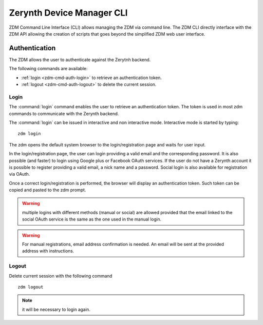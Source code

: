 ##########################
Zerynth Device Manager CLI
##########################

ZDM Command Line Interface (CLI) allows managing the ZDM via command line. The ZDM CLI directly interface with the ZDM API allowing the creation of scripts that goes beyond the simplified ZDM web user interface.

.. _zdm-cmd-auth:


Authentication
==============

The ZDM allows the user to authenticate against the Zerytnh backend.

The following commands are available:

* :ref:`login <zdm-cmd-auth-login>` to retrieve an authentication token.
* :ref:`logout <zdm-cmd-auth-logout>` to delete the current session.
.. _zdm-cmd-auth-login:

Login
-----

The :command:`login` command enables the user to retrieve an authentication token. The token is used in most zdm commands to communicate with the Zerynth backend.

The :command:`login` can be issued in interactive and non interactive mode. Interactive mode is started by typing: ::

    zdm login

The zdm opens the default system browser to the login/registration page and waits for user input.

In the login/registration page, the user can login providing a valid email and the corresponding password.
It is also possible (and faster) to login using Google plus or Facebook OAuth services. If the user do not have a Zerynth account it is possible to register
providing a valid email, a nick name and a password. Social login is also available for registration via OAuth.

Once a correct login/registration is performed, the browser will display an authentication token. Such token can be copied and pasted to the zdm prompt.

.. warning:: multiple logins with different methods (manual or social) are allowed provided that the email linked to the social OAuth service is the same as the one used in the manual login.

.. warning:: For manual registrations, email address confirmation is needed. An email will be sent at the provided address with instructions.

    
.. _zdm-cmd-auth-logout:

Logout
------

Delete current session with the following command ::

    zdm logout


.. note:: it will be necessary to login again.

    
